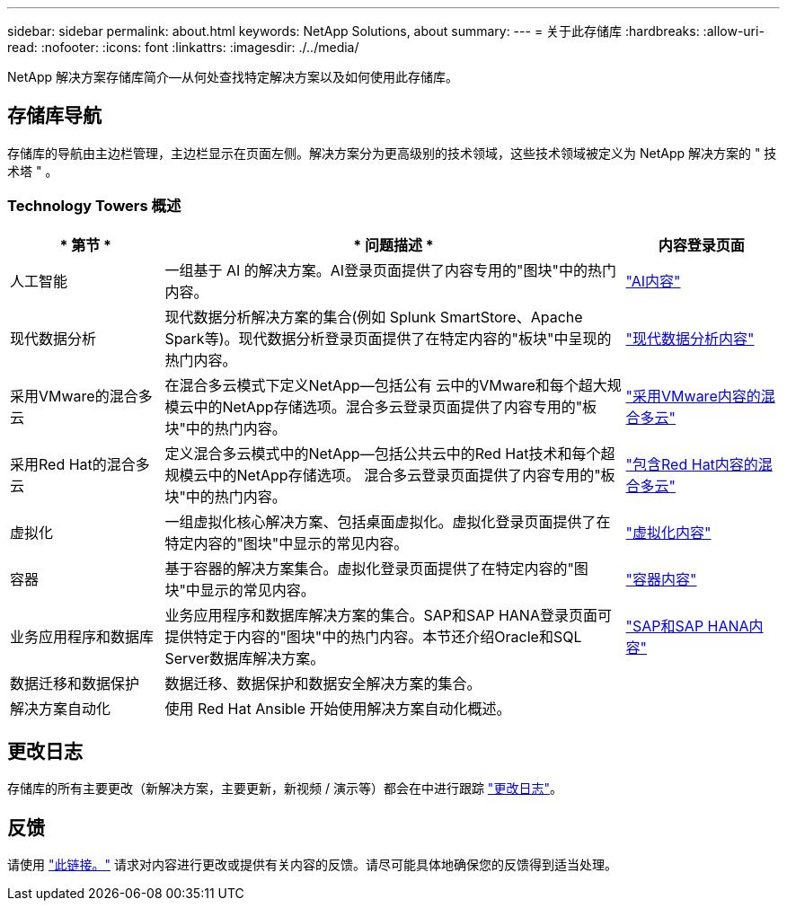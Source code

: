---
sidebar: sidebar 
permalink: about.html 
keywords: NetApp Solutions, about 
summary:  
---
= 关于此存储库
:hardbreaks:
:allow-uri-read: 
:nofooter: 
:icons: font
:linkattrs: 
:imagesdir: ./../media/


[role="lead"]
NetApp 解决方案存储库简介—从何处查找特定解决方案以及如何使用此存储库。



== 存储库导航

存储库的导航由主边栏管理，主边栏显示在页面左侧。解决方案分为更高级别的技术领域，这些技术领域被定义为 NetApp 解决方案的 " 技术塔 " 。



=== Technology Towers 概述

[cols="20%, 60%, 20%"]
|===
| * 第节 * | * 问题描述 * | *内容登录页面* 


| 人工智能 | 一组基于 AI 的解决方案。AI登录页面提供了内容专用的"图块"中的热门内容。  a| 
link:ai/index.html["AI内容"]



| 现代数据分析 | 现代数据分析解决方案的集合(例如 Splunk SmartStore、Apache Spark等)。现代数据分析登录页面提供了在特定内容的"板块"中呈现的热门内容。  a| 
link:data-analytics/index.html["现代数据分析内容"]



| 采用VMware的混合多云 | 在混合多云模式下定义NetApp—包括公有 云中的VMware和每个超大规模云中的NetApp存储选项。混合多云登录页面提供了内容专用的"板块"中的热门内容。  a| 
link:ehc/index.html["采用VMware内容的混合多云"]



| 采用Red Hat的混合多云 | 定义混合多云模式中的NetApp—包括公共云中的Red Hat技术和每个超规模云中的NetApp存储选项。  混合多云登录页面提供了内容专用的"板块"中的热门内容。  a| 
link:rhhc/index.html["包含Red Hat内容的混合多云"]



| 虚拟化 | 一组虚拟化核心解决方案、包括桌面虚拟化。虚拟化登录页面提供了在特定内容的"图块"中显示的常见内容。  a| 
link:virtualization/index.html["虚拟化内容"]



| 容器 | 基于容器的解决方案集合。虚拟化登录页面提供了在特定内容的"图块"中显示的常见内容。  a| 
link:containers/index.html["容器内容"]



| 业务应用程序和数据库 | 业务应用程序和数据库解决方案的集合。SAP和SAP HANA登录页面可提供特定于内容的"图块"中的热门内容。本节还介绍Oracle和SQL Server数据库解决方案。  a| 
link:https://docs.netapp.com/us-en/netapp-solutions-sap/index.html["SAP和SAP HANA内容"]



| 数据迁移和数据保护 | 数据迁移、数据保护和数据安全解决方案的集合。  a| 



| 解决方案自动化 | 使用 Red Hat Ansible 开始使用解决方案自动化概述。  a| 

|===


== 更改日志

存储库的所有主要更改（新解决方案，主要更新，新视频 / 演示等）都会在中进行跟踪 link:change-log-display.html["更改日志"]。



== 反馈

请使用 link:https://github.com/NetAppDocs/netapp-solutions/issues/new?body=%0d%0a%0d%0aFeedback:%20%0d%0aAdditional%20Comments:&title=Feedback["此链接。"] 请求对内容进行更改或提供有关内容的反馈。请尽可能具体地确保您的反馈得到适当处理。
